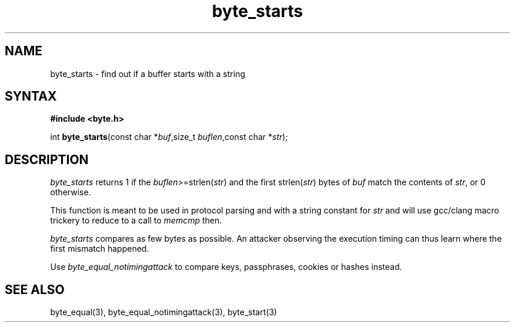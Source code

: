 .TH byte_starts 3
.SH NAME
byte_starts \- find out if a buffer starts with a string
.SH SYNTAX
.B #include <byte.h>

int \fBbyte_starts\fP(const char *\fIbuf\fR,size_t \fIbuflen\fR,const char *\fIstr\fR);
.SH DESCRIPTION
\fIbyte_starts\fR returns 1 if the \fIbuflen\fR>=strlen(\fIstr\fR) and the first
strlen(\fIstr\fR) bytes of \fIbuf\fR match the contents of \fIstr\fR, or
0 otherwise.

This function is meant to be used in protocol parsing and with a string
constant for \fIstr\fR and will use gcc/clang macro trickery to reduce to a call to
\fImemcmp\fR then.

\fIbyte_starts\fR compares as few bytes as possible. An attacker observing
the execution timing can thus learn where the first mismatch happened.

Use \fIbyte_equal_notimingattack\fR to compare keys, passphrases, cookies or
hashes instead.

.SH "SEE ALSO"
byte_equal(3), byte_equal_notimingattack(3), byte_start(3)
